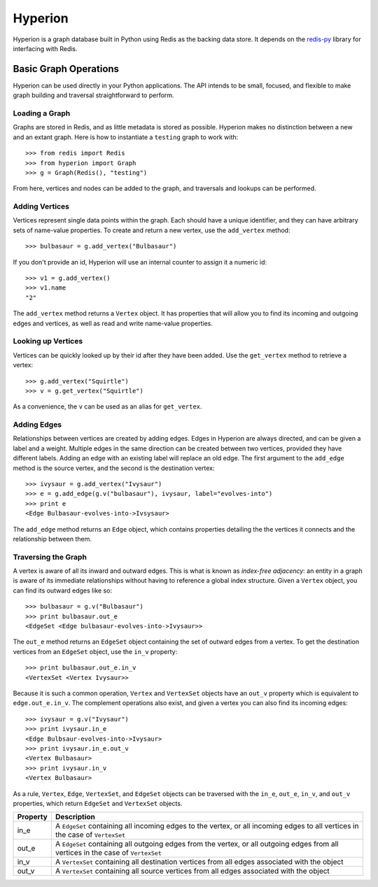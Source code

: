========
Hyperion
========

Hyperion is a graph database built in Python using Redis as the backing data store. It depends on the `redis-py`_ library for interfacing with Redis.

.. _`redis-py`: http://github.com/andymccurdy/redis-py

Basic Graph Operations
======================

Hyperion can be used directly in your Python applications. The API intends to be small, focused, and flexible to make graph building and traversal straightforward to perform.

Loading a Graph
---------------

Graphs are stored in Redis, and as little metadata is stored as possible. Hyperion makes no distinction between a new and an extant graph. Here is how to instantiate a ``testing`` graph to work with::

    >>> from redis import Redis
    >>> from hyperion import Graph
    >>> g = Graph(Redis(), "testing")

From here, vertices and nodes can be added to the graph, and traversals and lookups can be performed.

Adding Vertices
---------------

Vertices represent single data points within the graph. Each should have a unique identifier, and they can have arbitrary sets of name-value properties. To create and return a new vertex, use the ``add_vertex`` method::

    >>> bulbasaur = g.add_vertex("Bulbasaur")

If you don't provide an id, Hyperion will use an internal counter to assign it a numeric id::

    >>> v1 = g.add_vertex()
    >>> v1.name
    "2"

The ``add_vertex`` method returns a ``Vertex`` object. It has properties that will allow you to find its incoming and outgoing edges and vertices, as well as read and write name-value properties.

Looking up Vertices
-------------------

Vertices can be quickly looked up by their id after they have been added. Use the ``get_vertex`` method to retrieve a vertex::

    >>> g.add_vertex("Squirtle")
    >>> v = g.get_vertex("Squirtle")

As a convenience, the ``v`` can be used as an alias for ``get_vertex``.

Adding Edges
------------

Relationships between vertices are created by adding edges. Edges in Hyperion are always directed, and can be given a label and a weight. Multiple edges in the same direction can be created between two vertices, provided they have different labels. Adding an edge with an existing label will replace an old edge. The first argument to the ``add_edge`` method is the source vertex, and the second is the destination vertex::

    >>> ivysaur = g.add_vertex("Ivysaur")
    >>> e = g.add_edge(g.v("bulbasaur"), ivysaur, label="evolves-into")
    >>> print e
    <Edge Bulbasaur-evolves-into->Ivsysaur>

The ``add_edge`` method returns an ``Edge`` object, which contains properties detailing the the vertices it connects and the relationship between them.

Traversing the Graph
--------------------

A vertex is aware of all its inward and outward edges. This is what is known as *index-free adjacency*: an entity in a graph is aware of its immediate relationships without having to reference a global index structure. Given a ``Vertex`` object, you can find its outward edges like so::

    >>> bulbasaur = g.v("Bulbasaur")
    >>> print bulbasaur.out_e
    <EdgeSet <Edge bulbasaur-evolves-into->Ivysaur>>

The ``out_e`` method returns an ``EdgeSet`` object containing the set of outward edges from a vertex. To get the destination vertices from an ``EdgeSet`` object, use the ``in_v`` property::

    >>> print bulbasaur.out_e.in_v
    <VertexSet <Vertex Ivysaur>>

Because it is such a common operation, ``Vertex`` and ``VertexSet`` objects have an ``out_v`` property which is equivalent to ``edge.out_e.in_v``. The complement operations also exist, and given a vertex you can also find its incoming edges::

    >>> ivysaur = g.v("Ivysaur")
    >>> print ivysaur.in_e
    <Edge Bulbsaur-evolves-into->Ivysaur>
    >>> print ivysaur.in_e.out_v
    <Vertex Bulbasaur>
    >>> print ivysaur.in_v
    <Vertex Bulbasaur>

As a rule, ``Vertex``, ``Edge``, ``VertexSet``, and ``EdgeSet`` objects can be traversed with the ``in_e``, ``out_e``, ``in_v``, and ``out_v`` properties, which return ``EdgeSet`` and ``VertexSet`` objects.

======== ===========
Property Description
======== ===========
in_e     A ``EdgeSet`` containing all incoming edges to the vertex, or all incoming edges to all vertices in the case of ``VertexSet``
out_e    A ``EdgeSet`` containing all outgoing edges from the vertex, or all outgoing edges from all vertices in the case of ``VertexSet``
in_v     A ``VertexSet`` containing all destination vertices from all edges associated with the object
out_v    A ``VertexSet`` containing all source vertices from all edges associated with the object
======== ===========
